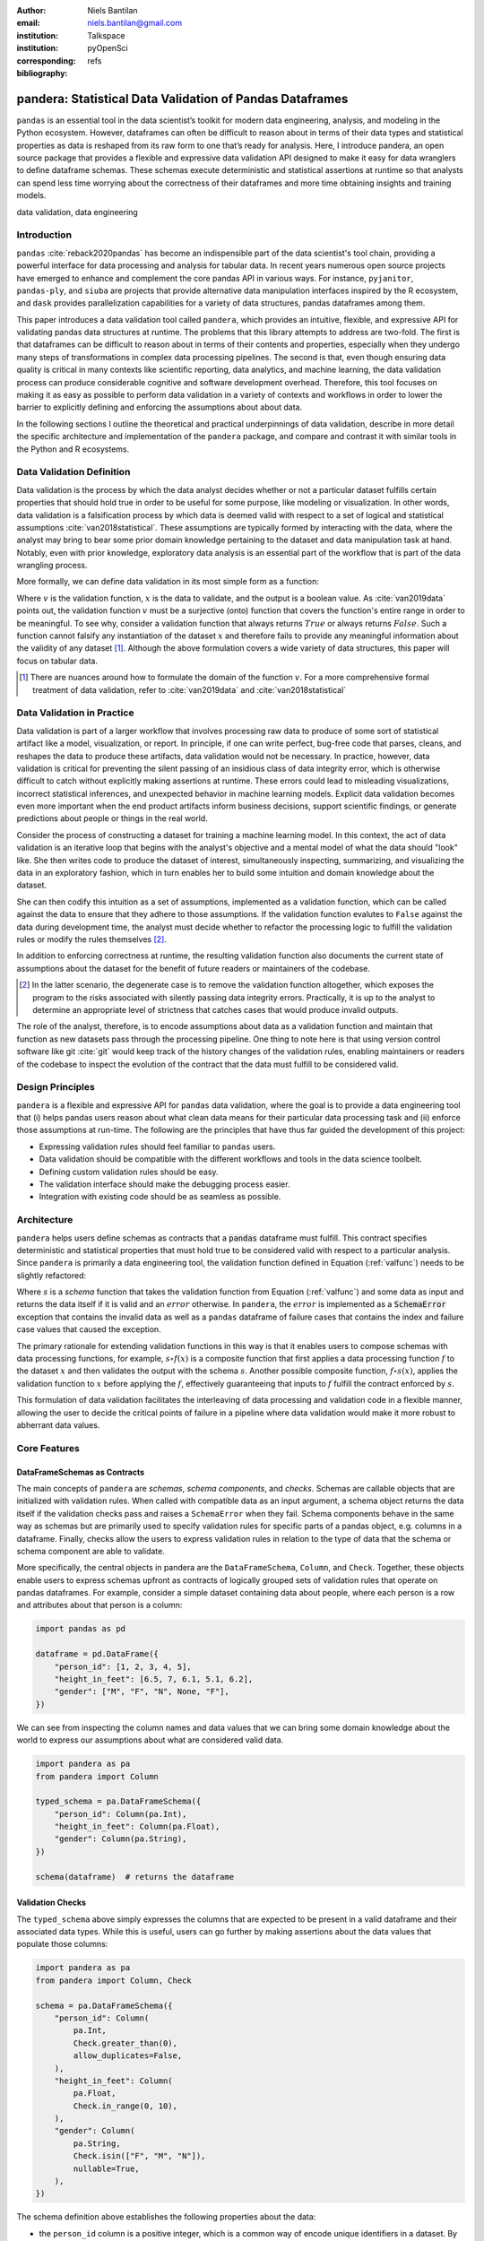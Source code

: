 :author: Niels Bantilan
:email: niels.bantilan@gmail.com
:institution: Talkspace
:institution: pyOpenSci
:corresponding:
:bibliography: refs


=========================================================
pandera: Statistical Data Validation of Pandas Dataframes
=========================================================

.. class:: abstract

   ``pandas`` is an essential tool in the data scientist’s toolkit for modern
   data engineering, analysis, and modeling in the Python ecosystem. However,
   dataframes can often be difficult to reason about in terms of their data
   types and statistical properties as data is reshaped from its raw form to
   one that’s ready for analysis. Here, I introduce pandera, an open source
   package that provides a flexible and expressive data validation API designed
   to make it easy for data wranglers to define dataframe schemas. These
   schemas execute deterministic and statistical assertions at runtime so that
   analysts can spend less time worrying about the correctness of their
   dataframes and more time obtaining insights and training models.

.. class:: keywords

   data validation, data engineering


Introduction
------------

``pandas`` :cite:`reback2020pandas` has become
an indispensible part of the data scientist's tool chain, providing a powerful
interface for data processing and analysis for tabular data. In recent years
numerous open source projects have emerged to enhance and complement the core
pandas API in various ways. For instance, ``pyjanitor``, ``pandas-ply``, and
``siuba`` are projects that provide alternative data manipulation interfaces
inspired by the R ecosystem, and ``dask`` provides parallelization capabilities
for a variety of data structures, pandas dataframes among them.

This paper introduces a data validation tool called ``pandera``, which provides
an intuitive, flexible, and expressive API for validating pandas data
structures at runtime. The problems that this library attempts to address
are two-fold. The first is that dataframes can be difficult to reason about in
terms of their contents and properties, especially when they undergo many steps
of transformations in complex data processing pipelines. The second is that,
even though ensuring data quality is critical in many contexts like scientific
reporting, data analytics, and machine learning, the data validation process
can produce considerable cognitive and software development overhead.
Therefore, this tool focuses on making it as easy as possible to perform data
validation in a variety of contexts and workflows in order to lower the
barrier to explicitly defining and enforcing the assumptions about about data.

In the following sections I outline the theoretical and practical underpinnings
of data validation, describe in more detail the specific architecture and
implementation of the ``pandera`` package, and compare and contrast it with
similar tools in the Python and R ecosystems.


Data Validation Definition
--------------------------

Data validation is the process by which the data analyst decides whether or not
a particular dataset fulfills certain properties that should hold true in order
to be useful for some purpose, like modeling or visualization. In other
words, data validation is a falsification process by which data is deemed valid
with respect to a set of logical and statistical assumptions
:cite:`van2018statistical`. These assumptions are typically formed by
interacting with the data, where the analyst may bring to bear some prior
domain knowledge pertaining to the dataset and data manipulation task at hand.
Notably, even with prior knowledge, exploratory data analysis is an essential
part of the workflow that is part of the data wrangling process.

More formally, we can define data validation in its most simple form as a
function:

.. math::
   :label: valfunc

   v(x) \twoheadrightarrow \{ {True}, {False} \}

Where :math:`v` is the validation function, :math:`x` is the data to validate,
and the output is a boolean value. As :cite:`van2019data` points out, the
validation function :math:`v` must be a surjective (onto) function that covers
the function's entire range in order to be meaningful. To see why, consider a
validation function that always returns :math:`True` or always returns
:math:`False`. Such a function cannot falsify any instantiation of the dataset
:math:`x` and therefore fails to provide any meaningful information about the
validity of any dataset [#]_. Although the above formulation covers a wide
variety of data structures, this paper will focus on tabular data.


.. [#] There are nuances around how to formulate the domain of the function
       :math:`v`. For a more comprehensive formal treatment of data validation,
       refer to :cite:`van2019data` and :cite:`van2018statistical`

.. TODO: nice-to-have - add section on types of validation checks: deterministic
   and statistical. Contrast with van der Loo's concept of technical and
   topcal checks.


Data Validation in Practice
---------------------------

Data validation is part of a larger workflow that involves processing raw data
to produce of some sort of statistical artifact like a model, visualization, or
report. In principle, if one can write perfect, bug-free code that parses,
cleans, and reshapes the data to produce these artifacts, data validation would
not be necessary. In practice, however, data validation is critical for
preventing the silent passing of an insidious class of data integrity error,
which is otherwise difficult to catch without explicitly making assertions at
runtime. These errors could lead to misleading visualizations, incorrect
statistical inferences, and unexpected behavior in machine learning models.
Explicit data validation becomes even more important when the end product
artifacts inform business decisions, support scientific findings, or generate
predictions about people or things in the real world.

.. TODO: nice-to-have - insert figure of data validation process

Consider the process of constructing a dataset for training a machine learning
model. In this context, the act of data validation is an iterative loop that
begins with the analyst's objective and a mental model of what the data should
"look" like. She then writes code to produce the dataset of interest,
simultaneously inspecting, summarizing, and visualizing the data in an
exploratory fashion, which in turn enables her to build some intuition and
domain knowledge about the dataset.

She can then codify this intuition as a set of assumptions, implemented as a
validation function, which can be called against the data to ensure that they
adhere to those assumptions. If the validation function evalutes to ``False``
against the data during development time, the analyst must decide whether to
refactor the processing logic to fulfill the validation rules or modify the
rules themselves [#]_.

In addition to enforcing correctness at runtime, the resulting validation
function also documents the current state of assumptions about the dataset for
the benefit of future readers or maintainers of the codebase.

.. [#] In the latter scenario, the degenerate case is to remove the validation
       function altogether, which exposes the program to the risks associated
       with silently passing data integrity errors. Practically, it is up to
       the analyst to determine an appropriate level of strictness that
       catches cases that would produce invalid outputs.

The role of the analyst, therefore, is to encode assumptions about data as a
validation function and maintain that function as new datasets pass through the
processing pipeline. One thing to note here is that using version control
software like git :cite:`git` would keep track of the history changes of the
validation rules, enabling maintainers or readers of the codebase to inspect
the evolution of the contract that the data must fulfill to be considered
valid.

Design Principles
-----------------

``pandera`` is a flexible and expressive API for ``pandas`` data validation,
where the goal is to provide a data engineering tool that (i) helps pandas
users reason about what clean data means for their particular data processing
task and (ii) enforce those assumptions at run-time. The following are the
principles that have thus far guided the development of this project:

* Expressing validation rules should feel familiar to ``pandas`` users.
* Data validation should be compatible with the different workflows and tools
  in the data science toolbelt.
* Defining custom validation rules should be easy.
* The validation interface should make the debugging process easier.
* Integration with existing code should be as seamless as possible.


Architecture
------------

``pandera`` helps users define schemas as contracts that a :code:`pandas`
dataframe must fulfill. This contract specifies deterministic and statistical
properties that must hold true to be considered valid with respect to a
particular analysis. Since ``pandera`` is primarily a data engineering tool,
the validation function defined in Equation (:ref:`valfunc`) needs to be
slightly refactored:

.. math::
   :label: schemafunc

   s(v, x) \rightarrow \begin{cases} \mbox{x,} & \mbox{if } v(x) = true \\ \mbox{error,} & \mbox{otherwise} \end{cases}

Where :math:`s` is a *schema* function that takes the validation function from
Equation (:ref:`valfunc`) and some data as input and returns the data itself if
it is valid and an :math:`error` otherwise. In ``pandera``, the :math:`error`
is implemented as a :code:`SchemaError` exception that contains the invalid
data as well as a ``pandas`` dataframe of failure cases that contains the index
and failure case values that caused the exception.

The primary rationale for extending validation functions in this way is
that it enables users to compose schemas with data processing functions, for
example, :math:`s \circ f(x)` is a composite function that first applies a
data processing function :math:`f` to the dataset :math:`x` and then validates
the output with the schema :math:`s`. Another possible composite function,
:math:`f \circ s(x)`, applies the validation function to :math:`x` before
applying the :math:`f`, effectively guaranteeing that inputs to :math:`f`
fulfill the contract enforced by :math:`s`.

This formulation of data validation facilitates the interleaving of data
processing and validation code in a flexible manner, allowing the user to
decide the critical points of failure in a pipeline where data validation would
make it more robust to abherrant data values.

.. TODO: insert figure of architecture workflow


Core Features
-------------

DataFrameSchemas as Contracts
~~~~~~~~~~~~~~~~~~~~~~~~~~~~~

The main concepts of ``pandera`` are *schemas*, *schema components*, and
*checks*. Schemas are callable objects that are initialized with validation
rules. When called with compatible data as an input argument, a schema object
returns the data itself if the validation checks pass and raises a
``SchemaError`` when they fail. Schema components behave in the same way as
schemas but are primarily used to specify validation rules for specific parts
of a pandas object, e.g. columns in a dataframe. Finally, checks allow the
users to express validation rules in relation to the type of data that the
schema or schema component are able to validate.

More specifically, the central objects in pandera are the ``DataFrameSchema``,
``Column``, and ``Check``. Together, these objects enable users to express
schemas upfront as contracts of logically grouped sets of validation rules that
operate on pandas dataframes. For example, consider a simple dataset containing
data about people, where each person is a row and attributes about that person
is a column:

.. code-block:: python

   import pandas as pd

   dataframe = pd.DataFrame({
       "person_id": [1, 2, 3, 4, 5],
       "height_in_feet": [6.5, 7, 6.1, 5.1, 6.2],
       "gender": ["M", "F", "N", None, "F"],
   })

We can see from inspecting the column names and data values that we can bring
some domain knowledge about the world to express our assumptions about what
are considered valid data.

.. code-block:: python

   import pandera as pa
   from pandera import Column

   typed_schema = pa.DataFrameSchema({
       "person_id": Column(pa.Int),
       "height_in_feet": Column(pa.Float),
       "gender": Column(pa.String),
   })

   schema(dataframe)  # returns the dataframe

Validation Checks
~~~~~~~~~~~~~~~~~

The ``typed_schema`` above simply expresses the columns that are expected to be
present in a valid dataframe and their associated data types. While this is
useful, users can go further by making assertions about the data values that
populate those columns:

.. code-block:: python

   import pandera as pa
   from pandera import Column, Check

   schema = pa.DataFrameSchema({
       "person_id": Column(
           pa.Int,
           Check.greater_than(0),
           allow_duplicates=False,
       ),
       "height_in_feet": Column(
           pa.Float,
           Check.in_range(0, 10),
       ),
       "gender": Column(
           pa.String,
           Check.isin(["F", "M", "N"]),
           nullable=True,
       ),
   })

The schema definition above establishes the following properties about the
data:

* the ``person_id`` column is a positive integer, which is a common
  way of encode unique identifiers in a dataset. By setting
  ``allow_duplicates`` to ``False``, the schema indicates that this column
  is a unique identifier in this dataset.
* ``height_in_feet`` is a positive float whose maximum value is 10 feet, which
  is a reasonable assumption for the maximum height of human beings.
* ``gender`` can take on the acceptable values in the set ``{F, M, N}`` for
  female, male, and non-binary, respectively. Supposing that these data were
  collected in an online form where the ``gender`` field input was optional,
  it would appropriate to setting ``nullable`` to ``True`` (this argument is
  ``False`` by default).


Error Reporting and Debugging
~~~~~~~~~~~~~~~~~~~~~~~~~~~~~

If a dataframe passed into the ``schema`` callable object does not
pass validation checks, ``pandera`` provides an informative error message:

.. code-block:: python

   invalid_dataframe = pd.DataFrame({
       "person_id": [6, 7, 8, 9],
       "height_in_feet": [-10, 20, 20, 5.1],
       "gender": ["F", "X", "N", "M"],
   })

   checked_schema(invalid_dataframe)

.. code-block:: python

   # Exception raised:
   SchemaError:
   <Schema Column: 'height_in_feet' type=float>
   failed element-wise validator 0:
   <Check _in_range: in_range(0, 10)>
   failure cases:
               index  count
   failure_case
    20.0         [1, 2]      2
   -10.0            [0]      1

The causes of the ``SchemaError`` are displayed as a dataframe where the
``failure_case`` index is the particular data value that failed the
``Check.in_range`` validation rule, the ``index`` column contains a list of
index locations in the invalidated dataframe of the offending data values, and
and the ``count`` column summarizes the number of failure cases of that
particular data value.

For finer-grained debugging, the analyst can catch the exception using the
``try...except`` pattern to access the data and failure cases as attributes in
the ``SchemaError`` object:

.. code-block:: python

   from pandera.errors import SchemaError

   try:
       checked_schema(invalid_dataframe)
   except SchemaError as e:
       print("Failed check:", e.check)
       print("\nInvalidated dataframe:\n", e.data)
       print("\nFailure cases:\n", e.failure_cases)

.. code-block:: python

   # Output:
   Failed check <Check _in_range: in_range(0, 10)>

   Invalidated dataframe:
      person_id  height_in_feet gender
   0          6           -10.0      F
   1          7            20.0      X
   2          8            20.0      N
   3          9             5.1      M

   Failure cases:
      index  failure_case
   0      0         -10.0
   1      1          20.0
   2      2          20.0

In this way, users can easily access and inspect the invalid dataframe and
failure cases, which is especially useful in the context of long method
chains of data transformations:

.. code-block:: python

   raw_data = ...  # get raw data
   schema = ...  # define schema

   try:
       clean_data = (
          raw_data
          .rename(...)
          .assign(...)
          .groupby(...)
          .apply(...)
          .pipe(schema)
       )
   except SchemaError as e:
       # e.data will contain the resulting dataframe
       # from the groupby().apply() call.
       ...

Pipeline Integration
~~~~~~~~~~~~~~~~~~~~

There are several ways to interleave ``pandera`` validation code with data
processing code. As shown in the example above, one can use a schema by simply
using it as a callable. Users can also sandwich data preprocessing code between
two schemas; one schema that ensures the raw data fulfills certain assumptions,
and another that ensures the processed data fulfills another set of
assumptions that arise as a consequence of the data processing. The following
code provides a toy example of this pattern:

.. code-block:: python

   in_schema = pa.DataFrameSchema({
       "x": Column(pa.Int)
   })
   
   out_schema = pa.DataFrameSchema({
       "x": Column(pa.Int),
       "x_doubled": Column(pa.Int),
       "x_squared": Column(pa.Int),
   })

   raw_data = pd.DataFrame({"x": [1, 2, 3]})
   processed_data = (
       raw_data
       .pipe(in_schema)
       .assign(
           x_doubled=lambda d: d["x"] * 2,
           x_squared=lambda d: d["x"] ** 2,
       )
       .pipe(out_schema)
   )

For more complex pipelines that handle multiple steps of data transformations
with functions, ``pandera`` provides a decorator utility for validating the
inputs and outputs of functions. The above example can be refactored into:

.. code-block:: python

   @pa.check_input(in_schema)
   @pa.check_output(out_schema)
   def process_data(raw_data):
       return raw_data.assign(
           x_doubled=lambda df: df["x"] * 2,
           x_squared=lambda df: df["x"] ** 2,
       )
      
   processed_data = process_data(raw_data)

Custom Validation Rules
~~~~~~~~~~~~~~~~~~~~~~~

The ``Check`` class defines a suite of built-in methods for common operations,
but expressing custom validation rules are easy. In the simplest case, a custom
column check can be defined simply by passing a function into the ``Check``
constructor. This function needs to take as input a pandas ``Series`` and
output either a boolean or a boolean ``Series``, like so:

.. code-block:: python

   Column(checks=Check(lambda s: s.between(0, 1)))

``Check`` objects can also be used in the context of a ``DataFrameSchema``,
in which case the function argument should take as input a pandas ``DataFrame``
and output a boolean, a boolean ``Series``, or a boolean ``DataFrame``.

.. code-block:: python

   # assert that "col1" is greater than "col2"
   schema = pa.DataFrameSchema(
       checks=Check(lambda df: df["col1"] > df["col2"])
   )

Currently, in the case that the check function returns a boolean ``Series`` or
``DataFrame``, all of the elements must be ``True`` in order for the validation
check to pass.

Advanced Features
-----------------

Hypothesis Testing
~~~~~~~~~~~~~~~~~~

To provide a feature-complete data validation tool for data scientists,
``pandera`` subclasses the ``Check`` class to define the ``Hypothesis`` class
for the purpose of expressing statistical hypothesis tests. To illustrate one
of the use cases for this feature, consider a toy scientific study where a
control group receives a placebo and a treatment group receives a pill that is
hypothesized to improve physical endurance. The participants in this study then
run on a treadmill (set at the same speed) for as long as they can, and running
durations are collected for each individual.

Even before collecting the data, we can define a schema that expresses our
expectations about a positive result:

.. code-block:: python

   from pandera import Hypothesis

   endurance_study_schema = pa.DataFrameSchema({
       "subject_id": Column(pa.Int),
       "arm": Column(
           pa.String,
           Check.isin(["treatment", "control"])
       ),
       "duration": Column(
           pa.Float, checks=[
              Check.greater_than(0),
              Hypothesis.two_sample_ttest(
                  # null hypothesis: the mean duration
                  # of the treatment group is equal
                  # to that of the control group.
                  sample1="treatment",
                  relationship="greater_than",
                  sample2="control",
                  groupby="arm",
                  alpha=0.01,
              )
           ]
       )
   })

Once the dataset is collected for this study, we can then pass it through the
schema to validate the hypothesis that the group receiving the pill increases
physical endurance, as measured by running duration.

As of version ``0.4.0``, the suite of built-in hypotheses is limited to the
``two_sample_ttest`` and ``one_sample_ttest``, but creating custom hypotheses
is straight-forward. To illustrate this, another common hypothesis test might
be to check if a sample is normally distributed. Using the
`scipy.stats.normaltest <https://docs.scipy.org/doc/scipy/reference/generated/scipy.stats.normaltest.html>`_
function, one can write:

.. code-block:: python

   import numpy as np
   from scipy import stats

   dataframe = pd.DataFrame({
      "x1": np.random.normal(0, 1, size=1000),
   })

   schema = pa.DataFrameSchema({
       "x1": Column(
           checks=Hypothesis(
              samples="x1",
              test=stats.normaltest,
              # null hypothesis: x1 is normally distributed
              relationship=lambda k2, p, alpha=0.01: p > alpha
           )
       ),
   })

   schema(dataframe)

 
Conditional Validation Rules
~~~~~~~~~~~~~~~~~~~~~~~~~~~~~

If we want to validate the values of one column conditioned on another, the
``Check`` function signature is slightly modified to expect an input dictionary
where the keys are discrete group the values in the conditional column and
values are pandas ``Series`` objects containing subsets of the column of
interest. Returning to the endurance study example, we could simply assert that
the mean running duration of the treatment group is greater than that of the
control group:

.. code-block:: python

   simple_endurance_study_schema = pa.DataFrameSchema({
       "subject_id": Column(pa.Int),
       "arm": Column(
           pa.String,
           Check.isin(["treatment", "control"])
       ),
       "duration": Column(
           pa.Float, checks=[
              Check.greater_than(0),
              Check(
                  lambda arms: (
                      arms["treatment"].mean()
                      > arms["control"].mean()
                  ),
                  groupby="arm"
              )
           ]
       )
   })

Functional dependencies are a type of conditional validation rule that
expresses a constraint between two sets of variables in a relational data
model :cite:`armstrong1974dependency` :cite:`bohannon2007conditional`. For
example, consider a dataset of biological species where each row is a species
and each column is a classification in the classic hierarchy of
``kingdom -> phylum -> class -> order ... -> species``. We can assert that "if
two species are in the same ``phylum``, then they must be in the same
``kingdom``":

.. code-block:: python

   species_schema = pa.DataFrameSchema({
       "phylum": Column(pa.String),
       "kingdom": Column(
           pa.String,
           Check(
               # there exists only one unique kingdom
               # for species of the same phylum
               lambda phyla: all(
                   kingdoms.nunique() == 1
                   for phylum in phyla.values()
               ),
               groupby="phylum"
           )
       )
   })

However, in order to make the assertion "if two species are in the same
``order``, then they must be in the same ``class`` and ``phylum``", we have to
use dataframe-level checks since the above pattern can only operate on values
of a single column grouped by one or multiple columns.

.. code-block:: python

   species_schema = pa.DataFrameSchema(
       checks=Check(
           lambda df: (
               df.groupby("order")
               [["phylum", "class"]]
               .nunique() == 1
           )
       )
   )

Documentation
-------------

Documentation for ``pandera`` is hosted on `ReadTheDocs <https://pandera.readthedocs.io/>`_,
where tutorials on core and experimental features are available, in addition
to full API documentation.

Limitations
-----------

The most notable limitation of ``pandera`` is the computation cost of running
validation checks at runtime. This limitation applies to any data validation
code, which trades off increased run-time for type safety and data integrity.
The project is currently using ``airspeed-velocity`` :cite:`asv` for a few
basic run-time and memory usage benchmarks, but more extensive performance
profiling is warranted to give users a better sense of this trade-off. The
other trade-off to consider is the additional development time associated with
defining robust and meaningful schemas versus the time spent debugging silent
data integrity issues, which is particularly costly in areas like machine
learning where model debugging occurs after training a model.

A related limitation is that type-checking schemas are practical for large
datasets, e.g. datasets that do not fit onto disk in a modern laptop. In
theory, ``pandera`` schemas can be coupled with parallelization tools like
``dask`` :cite:`rocklin2015dask` to perform data validation in these settings.

Two other limitations of the current state of the package are that:

* The built-in ``Hypothesis`` methods are currently limited in scope, and
  implementing wrapper methods to the ``scipy`` implementations of commonly
  used distributional tests (e.g. normality test, chi-squared test, and
  KL-divergence) would encourage the use of hypothesis tests in schemas.
* Expressing functional dependencies is currently inelegant and would benefit
  from a higher-level abstraction to improve usability.

Roadmap
-------

The ``pandera`` project started as a naive excursion into seeing whether pandas
dataframes could be statically typed, as gradual typing is becoming adopted by
the Python community since the :code:`typing` module introduced in python 3.5.
The project evolved into a tool that emphasizes verification of the statistical
properties of data, which requires run-time validation.

The future direction of this project has been driven, in large part, by its
contributors, and will continue to be via feature requests on the github repo.
There a number of experimental features that are currently available in version
:code:`0.4.0+` that aim to speed up the iteration loop of defining schemas
at development time through interactive analysis:

* `schema inference <https://pandera.readthedocs.io/en/v0.4.0/API_reference.html#schema-inference>`_:
  the ``pandera.infer_schema`` function takes as input a dataframe and outputs
  an automatically generated draft schema that the user can iterate on.
* `yaml/module serialization <https://pandera.readthedocs.io/en/v0.4.0/API_reference.html#io-utils>`_:
  this feature enables the user to write schemas (inferred or otherwise) to
  a yaml file or python script, which are editable artifacts to iterate on.

Additionally, a few feature proposals would benefit from discussion and feedback
from the wider scientific computing and data science community:

* Synthetic data generation based on schema definitions
  [`issue 200 <https://github.com/pandera-dev/pandera/issues/200>`_].
* Domain-specific schemas, types, and checks, e.g. for the machine learning
  use case, provide first-class support for validation checks between target
  and feature variables
  [`issue 179 <https://github.com/pandera-dev/pandera/issues/179>`_].
* Expressing a tolerance level for the proportion of values that fail a
  validation ``Check``
  [`issue 183 <https://github.com/pandera-dev/pandera/issues/183>`_].

There are several ways to
`contribute <https://github.com/pandera-dev/pandera/blob/master/.github/CONTRIBUTING.md>`_
for interested readers:

* Improving documentation by adding examples, fixing bugs, or clarifying the
  the writing.
* Feature requests: e.g. requests for additional built-in Checks and Hypotheses
  methods.
* Submit new issues or pull requests for existing issues.


Related Tools
-------------

This project was inspired by the ``schema`` and ``pandas_schema`` Python
packages and the ``validate`` R package :cite:`van2019data`. Here is my
assessment of data validation tools that are currently being maintained
in the Python ecosystem:

* ``great_expectations`` :cite:`ge`: this is a mature, batteries-included data
  validation library centered around the concept of **expectations**. It
  provides a UI to manage validation rules and supports integrations with many
  database systems and data manipulation tools.
* ``schema`` :cite:`schema`: a light-weight data validator for generic Python
  data structures. This package and ``pandera`` share the schema interface
  where the schema object returns the data itself if valid and raises an
  ``Exception`` otherwise.
* ``pandas_schema`` :cite:`ps`: a ``pandas`` data validation library with a
  comprehensive suite of built-in validators. This package was the inspiration
  for the *schema component* design where a ``Column`` object specifies
  properties of a dataframe column, albeit the specific implementations are
  considerably different.

Conclusion
----------

This paper introduces the :code:`pandera` package as a way of expressing
assumptions about data and falsifying those assumptions at run time if they
do not hold. This tool is geared toward helping data engineers and data
scientists during the software development process, enabling users to make
their data proprocessing workflows more readable, robust, and maintainable.


Acknowledgements
----------------

I would like to acknowledge the `pyOpenSci <https://www.pyopensci.org/>`_
community for their support and the ``pandera`` contributors who have made
significant improvements and enhancements to the project.
